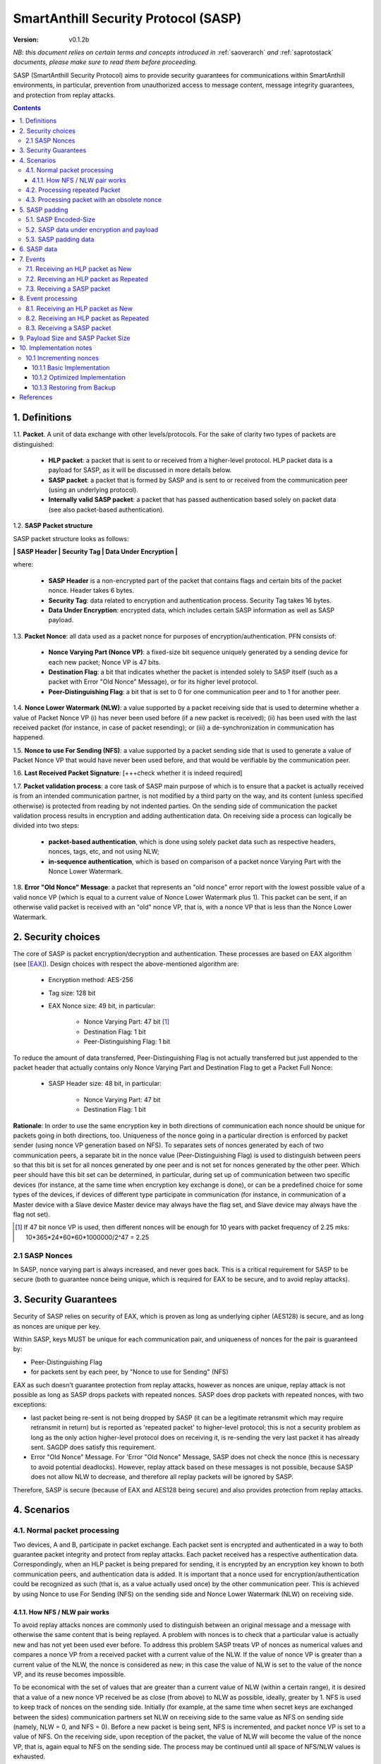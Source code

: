 ..  Copyright (c) 2015, OLogN Technologies AG. All rights reserved.
    Redistribution and use of this file in source (.rst) and compiled
    (.html, .pdf, etc.) forms, with or without modification, are permitted
    provided that the following conditions are met:
        * Redistributions in source form must retain the above copyright
          notice, this list of conditions and the following disclaimer.
        * Redistributions in compiled form must reproduce the above copyright
          notice, this list of conditions and the following disclaimer in the
          documentation and/or other materials provided with the distribution.
        * Neither the name of the OLogN Technologies AG nor the names of its
          contributors may be used to endorse or promote products derived from
          this software without specific prior written permission.
    THIS SOFTWARE IS PROVIDED BY THE COPYRIGHT HOLDERS AND CONTRIBUTORS "AS IS"
    AND ANY EXPRESS OR IMPLIED WARRANTIES, INCLUDING, BUT NOT LIMITED TO, THE
    IMPLIED WARRANTIES OF MERCHANTABILITY AND FITNESS FOR A PARTICULAR PURPOSE
    ARE DISCLAIMED. IN NO EVENT SHALL OLogN Technologies AG BE LIABLE FOR ANY
    DIRECT, INDIRECT, INCIDENTAL, SPECIAL, EXEMPLARY, OR CONSEQUENTIAL DAMAGES
    (INCLUDING, BUT NOT LIMITED TO, PROCUREMENT OF SUBSTITUTE GOODS OR
    SERVICES; LOSS OF USE, DATA, OR PROFITS; OR BUSINESS INTERRUPTION) HOWEVER
    CAUSED AND ON ANY THEORY OF LIABILITY, WHETHER IN CONTRACT, STRICT
    LIABILITY, OR TORT (INCLUDING NEGLIGENCE OR OTHERWISE) ARISING IN ANY WAY
    OUT OF THE USE OF THIS SOFTWARE, EVEN IF ADVISED OF THE POSSIBILITY OF SUCH
    DAMAGE

.. _sasp:

SmartAnthill Security Protocol (SASP)
=====================================

:Version:   v0.1.2b

*NB: this document relies on certain terms and concepts introduced in*
:ref:`saoverarch` *and*
:ref:`saprotostack` *documents, please make sure to read them before proceeding.*

SASP (SmartAnthill Security Protocol) aims to provide security guarantees for communications within SmartAnthill environments, in particular, prevention from unauthorized access to message content, message integrity guarantees, and protection from replay attacks.

.. contents::

1. Definitions
--------------

1.1. **Packet**. A unit of data exchange with other levels/protocols. For the sake of clarity two types of packets are distinguished:

     * **HLP packet**: a packet that is sent to or received from a higher-level protocol. HLP packet data is a payload for SASP, as it will be discussed in more details below.
     * **SASP packet**:  a packet that is formed by SASP and is sent to or received from the communication peer (using an underlying protocol).
     * **Internally valid SASP packet**: a packet that has passed authentication based solely on packet data (see also packet-based authentication).

1.2. **SASP Packet structure**

SASP packet structure looks as follows:

**\| SASP Header \| Security Tag \| Data Under Encryption \|**

where:

  * **SASP Header** is a non-encrypted part of the packet that contains flags and certain bits of the packet nonce. Header takes 6 bytes.
  * **Security Tag**: data related to encryption and authentication process. Security Tag takes 16 bytes.
  * **Data Under Encryption**: encrypted data, which includes certain SASP information as well as SASP payload.

1.3. **Packet Nonce**: all data used as a packet nonce for purposes of encryption/authentication. PFN consists of: 

     * **Nonce Varying Part (Nonce VP)**: a fixed-size bit sequence uniquely generated by a sending device for each new packet; Nonce VP is 47 bits.
     * **Destination Flag**: a bit that indicates whether the packet is intended solely to SASP itself (such as a packet with Error "Old Nonce" Message), or for its higher level protocol.
     * **Peer-Distinguishing Flag**: a bit that is set to 0 for one communication peer and to 1 for another peer.

1.4. **Nonce Lower Watermark (NLW)**: a value supported by a packet receiving side that is used to determine whether a value of Packet Nonce VP (i) has never been used before (if a new packet is received); (ii) has been used with the last received packet (for instance, in case of packet resending); or (iii) a de-synchronization in communication has happened.

1.5. **Nonce to use For Sending (NFS)**: a value supported by a packet sending side that is used to generate a value of Packet Nonce VP that would have never been used before, and that would be verifiable by the communication peer.

1.6. **Last Received Packet Signature**: [+++check whether it is indeed required]

1.7. **Packet validation process**: a core task of SASP main purpose of which is to ensure that a packet is actually received is from an intended communication partner, is not modified by a third party on the way, and its content (unless specified otherwise) is protected from reading by not indented parties. On the sending side of communication the packet validation process results in encryption and adding authentication data. On receiving side a process can logically be divided into two steps:

  * **packet-based authentication**, which is done using solely packet data such as respective headers, nonces, tags, etc, and not using NLW;
  * **in-sequence authentication**, which is based on comparison of a packet nonce Varying Part with the Nonce Lower Watermark.

1.8. **Error "Old Nonce" Message**: a packet that represents an "old nonce" error report with the lowest possible value of a valid nonce VP (which is equal to a current value of Nonce Lower Watermark plus 1). This packet can be sent, if an otherwise valid packet is received with an "old" nonce VP, that is, with a nonce VP that is less than the Nonce Lower Watermark.



2. Security choices
-------------------

The core of SASP is packet encryption/decryption and authentication. These processes are based on  EAX algorithm (see [EAX]_). Design choices with respect the above-mentioned algorithm are:

  * Encryption method: AES-256
  * Tag size: 128 bit
  * EAX Nonce size: 49 bit, in particular:
     
     * Nonce Varying Part: 47 bit [1]_
     * Destination Flag: 1 bit
     * Peer-Distinguishing Flag: 1 bit

To reduce the amount of data transferred, Peer-Distinguishing Flag is not actually transferred but just appended to the packet header that actually contains only Nonce Varying Part and Destination Flag to get a Packet Full Nonce:

  * SASP Header size: 48 bit, in particular:
     
     * Nonce Varying Part: 47 bit
     * Destination Flag: 1 bit

**Rationale**: In order to use the same encryption key in both directions of communication each nonce should be unique for packets going in both directions, too. Uniqueness of the nonce going in a particular direction is enforced by packet sender (using nonce VP generation based on NFS). To separates sets of nonces generated by each of two communication peers, a separate bit in the nonce value (Peer-Distinguishing Flag) is used to distinguish between peers so that this bit is set for all nonces generated by one peer and is not set for nonces generated by the other peer. Which peer should have this bit set can be determined, in particular, during set up of communication between two specific devices (for instance, at the same time when encryption key exchange is done), or can be a predefined choice for some types of the devices, if devices of different type participate in communication (for instance, in communication of a Master device with a Slave device Master device may always have the flag set, and Slave device may always have the flag not set).

.. [1] If 47 bit nonce VP is used, then different nonces will be enough for 10 years with packet frequency of 2.25 mks: 10*365*24*60*60*1000000/2^47 = 2.25


2.1 SASP Nonces
^^^^^^^^^^^^^^^

In SASP, nonce varying part is always increased, and never goes back. This is a critical requirement for SASP to be secure (both to guarantee nonce being unique, which is required for EAX to be secure, and to avoid replay attacks).


3. Security Guarantees
----------------------

Security of SASP relies on security of EAX, which is proven as long as underlying cipher (AES128) is secure, and as long as nonces are unique per key. 

Within SASP, keys MUST be unique for each communication pair, and uniqueness of nonces for the pair is guaranteed by:

* Peer-Distinguishing Flag
* for packets sent by each peer, by "Nonce to use for Sending" (NFS)

EAX as such doesn't guarantee protection from replay attacks, however as nonces are unique, replay attack is not possible as long as SASP drops packets with repeated nonces. SASP does drop packets with repeated nonces, with two exceptions:

* last packet being re-sent is not being dropped by SASP (it can be a legitimate retransmit which may require retransmit in return) but is reported as 'repeated packet' to higher-level protocol; this is not a security problem as long as the only action higher-level protocol does on receiving it, is re-sending the very last packet it has already sent. SAGDP does satisfy this requirement.
* Error "Old Nonce" Message. For 'Error "Old Nonce" Message, SASP does not check the nonce (this is necessary to avoid potential deadlocks). However, replay attack based on these messages is not possible, because SASP does not allow NLW to decrease, and therefore all replay packets will be ignored by SASP.

Therefore, SASP is secure (because of EAX and AES128 being secure) and also provides protection from replay attacks.

4. Scenarios
------------

4.1. Normal packet processing
^^^^^^^^^^^^^^^^^^^^^^^^^^^^^

Two devices, A and B, participate in packet exchange. Each packet sent is encrypted and authenticated in a way to both guarantee packet integrity and protect from replay attacks. Each packet received has a respective authentication data. Correspondingly, when an HLP packet is being prepared for sending, it is encrypted by an encryption key known to both communication peers, and authentication data is added. It is important that a nonce used for encryption/authentication could be recognized as such (that is, as a value actually used once) by the other communication peer. This is achieved by using Nonce to use For Sending (NFS) on the sending side and Nonce Lower Watermark (NLW) on receiving side.

4.1.1. How NFS / NLW pair works
'''''''''''''''''''''''''''''''

To avoid replay attacks nonces are commonly used to distinguish between an original message and a message with otherwise the same content that is being replayed. A problem with nonces is to check that a particular value is actually new and has not yet been used ever before. To address this problem SASP treats VP of nonces as numerical values and compares a nonce VP from a received packet with a current value of the NLW. If the value of nonce VP is greater than a current value of the NLW, the nonce is considered as new; in this case the value of NLW is set to the value of the nonce VP, and its reuse becomes impossible.

To be economical with the set of values that are greater than a current value of NLW (within a certain range), it is desired that a value of a new nonce VP received be as close (from above) to NLW as possible, ideally, greater by 1. NFS is used to keep track of nonces on the sending side. Initially (for example, at the same time when secret keys are exchanged between the sides) communication partners set NLW on receiving side to the same value as NFS on sending side (namely, NLW = 0, and NFS = 0). Before a new packet is being sent, NFS is incremented, and packet nonce VP is set to a value of NFS. On the receiving side, upon reception of the packet, the value of NLW will become the value of the nonce VP, that is, again equal to NFS on the sending side. The process may be continued until all space of NFS/NLW values is exhausted.

TODO: Nonce Exhaustion/Overflow handling

4.2. Processing repeated Packet
^^^^^^^^^^^^^^^^^^^^^^^^^^^^^^^

In some cases it may be desired to repeat resending the same packet. For instance, it may be detected that a packet has not been received by the communication peer. In this case an exact copy of the packet is re-sent; being exact copy implies that the packet has the same nonce as the original packet. On the receiving side the nonce VP is found to be equal to NLW (since NLW was set to the value of nonce VP of the original packet). SASP detects this special case, and, if the packet is otherwise valid, reports that the packet is repeated to the higher level protocol while passing the packet for further processing.

4.3. Processing packet with an obsolete nonce
^^^^^^^^^^^^^^^^^^^^^^^^^^^^^^^^^^^^^^^^^^^^^

If a packet is internally valid, but its nonce VP is less than a current value of NLW, it may indicate that states of the communication peers are out of sync (and not necessarily that a third party attack is detected). In this case, to resynchronize communication process an Error "Old Nonce" Message is formed with the lowest possible nonce VP, and a packet with this message is sent to a communication partner.

If an Error "Old Nonce" Message is received, the receiving party compares its NFS with the lowest possible value of the nonce within the message, and if NFS is less that value, NFS is set to the value as specified in the message; using such a value of NFS for sending packets will ensure that the packet will pass NLW test at the receiving party.

TODO: exact format of 'Error "Old Nonce" Message'


5. SASP padding
---------------

5.1. SASP Encoded-Size
^^^^^^^^^^^^^^^^^^^^^^

SASP Encoded-Size is a variable-length encoding of sizes (with the idea being somewhat similar to the idea behind UTF-8; it is also identical to the Yocto VM Encoded-Size as described in
:ref:`sayoctovm` ). Namely:

* if first byte of Encoded-Size is c1 <= 127, then the value of Encoded-size is equal to c1
* if first byte of Encoded-Size is c1 >= 128, then the next byte c2 is needed:

  + if second byte of Encoded-Size is c2 <= 127, then the value of Encoded-Size is equal to *128+((uint16)(c1&0x7F) | ((uint16)c2 << 7))*.
  + if second byte of Encoded-Size is c2 >= 128, then SASP receiving side MUST treat such a packet as an invalid (as the one which didn't pass internal validation). c2 >= 128 is reserved for potential future expansion)


The following table shows how many Encoded-Size bytes is necessary to encode ranges of Encoded-Size values:

+--------------------+---------------------+
| Encoded-Size Values| Encoded-Size Bytes  |
+====================+=====================+
| 0-127              | 1                   |
+--------------------+---------------------+
| 128-16511          | 2                   |
+--------------------+---------------------+

**Note 1**: it should be evident that this encoding contains both an addressed size and the size used for storing encoded value. [TODO: ?]

**Note 2**:  upon necessity this encoding can be extended by analogy to address greater sizes.

5.2. SASP data under encryption and payload
^^^^^^^^^^^^^^^^^^^^^^^^^^^^^^^^^^^^^^^^^^^

SASP data under encryption is organized as follows:

\| **First Byte** \| (opt) **padding size** \| **byte sequence** \| (opt) **padding** \|

where:

  * **First Byte** is a 1 byte field that is treated as follows:

     * **MSB bit**: padding size flag, which is set to 1, if padding is present, and 0 otherwise. Presence of padding implies presence of padding size field as well.
     * **Remaining 7 bits**: a part of payload.

  * **padding size**: variable size field; this field is present only if padding size flag is set; in this case the field contains encoded padding size; the size of the field can be derived from the field data itself (see SASP Encoded size for details).
  * **byte sequence**: variable size field; data that is defined by a higher level protocol.
  * **padding**: variable size field; this field is present only if padding size flag is set; contains padding up to a target size.
  
Correspondingly, SASP payload consists of:

  * **Remaining 7 bits of the First Byte**
  * **byte sequence**

Higher-level protocol is free to use "partial byte" (7 bits) of SASP payload, or to ignore it; however, this "partial byte" might be useful, for example, to store some bitflags of higher-level protocol, which may allow to save 1 byte of payload.
  
5.3. SASP padding data
^^^^^^^^^^^^^^^^^^^^^^

If present, padding data SHOULD be generated randomly. Depending on capabilities of the implementing device, upon necessity, this requirement MAY be relaxed. [TODO: describe approach with generating pseudorandom data using an independent encryption key and a current nonce]


6. SASP data
------------

For its operations SASP uses the following data:

- Nonce Lower Watermark (NLW)
- Nonce to use For Sending (NFS)
- Last Received Packet Signature (LRPS)


7. Events
---------

There are three events that SASP processes: 

 1. receiving a SASP packet from the communication peer
 2. receiving a packet  from a higher level protocol (HLP packet) where high-level protocol specifies it is a New packet, and
 3. receiving a packet  from a higher level protocol (HLP packet) where high-level protocol specifies it is a Repeated packet.

7.1. Receiving an HLP packet as New
^^^^^^^^^^^^^^^^^^^^^^^^^^^^^^^^^^^

A packet from a higher level protocol is received with a status "New". After this packet is encrypted and authentication data is added using a new nonce, a resulting SASP packet is to be passed to the communication peer (using underlying protocol).

7.2. Receiving an HLP packet as Repeated
^^^^^^^^^^^^^^^^^^^^^^^^^^^^^^^^^^^^^^^^

A packet from a higher level protocol is received with a status "Repeated". In this case SASP MUST ensure that the SASP packet which it sends, is exactly the same as the previous packet. It MAY be achieved using any of the following:

* SASP itself keeps a copy of the previous packet, and validates that the one received from higher level protocol, is the same as the previous one
* higher-level protocol keeps a copy of the previous packet, and guarantees to SASP that it is the same packet as the previous one; in this case SASP MAY generate the SASP packet, based on the packet from higher-level protocol, and using [TODO:NFS or NFS-1?] as nonce.

7.3. Receiving a SASP packet
^^^^^^^^^^^^^^^^^^^^^^^^^^^^

A SASP packet from the communication peer is received (via underlying protocol). A packet can be:

  * valid new packet, which means that the packet data passed validation process, and packet nonce VP is greater than the Nonce Lower Watermark;
  * valid repeated packet, a copy of the last received packet;
  * old-nonce packet, an otherwise valid packet with a nonce VP less than the Nonce Lower Watermark, which means either de-synchronization in communication, or an attack attempt
  * packet with Error "Old Nonce" Message (intended for SASP itself)
  * invalid packet, in particular, corrupted, an attacker's packet, etc.




8. Event processing
-------------------

To process events the protocol should be in either "idle" state Details of processing are placed below.

8.1. Receiving an HLP packet as New
^^^^^^^^^^^^^^^^^^^^^^^^^^^^^^^^^^^

NFS is incremented. HLP packet is encrypted and authenticated using current value of NFS to form a SASP packet. This SASP packet is sent to the communication peer using underlying protocol.

8.2. Receiving an HLP packet as Repeated
^^^^^^^^^^^^^^^^^^^^^^^^^^^^^^^^^^^^^^^^

HLP packet is encrypted and authenticated using current value of NFS, that is, with a value that has been used while the original packet was sent. This SASP packet is sent to the communication peer using underlying protocol.


8.3. Receiving a SASP packet
^^^^^^^^^^^^^^^^^^^^^^^^^^^^

On receipt of a SASP packet, first, a packet-based authentication is performed as follows:

* TODO!

Then:

  * if packet-based authentication has failed: the packet is silently dropped as being either corrupted or an attacker's packet;
  * if packet-based authentication is passed: it can be either an error message packet directed to SASP itself, or a "regular" packet with payload intended for a higher level protocol.

     + if a packet is with Error Old Nonce Message [+++structure and detection]: packet nonce VP is not compared to NLW (reason: replay attack is impossible since NFS cannot be decreased as a result of this message, and performing comparison may lead to a deadlock); a value of the lowest possible valid nonce from the packet is compared to the current value of NFS.

         * if NFS is less than the value of the lowest possible valid nonce: NFS is set to the value of the lowest possible valid nonce.
         * if NFS is greater than or equal to the value of the lowest possible valid nonce: no changes to NFS is done; the packet is ignored.

     + if packets other than Error Old Nonce Message: packet nonce VP is compared to the Nonce Lower Watermark (NLW). Three cases are possible:

        * if nonce VP is less than NLW: a packet with Error Old Nonce Message is prepared with the lowest possible valid nonce set to a current value of NLW; the packet is authenticated and sent to the communication peer.
        * if nonce VP is equal to NLW: a repeated packet is received: packet signature is compared to LRPS.

            + if packet signature is not equal to LRPS: a potential for an attacker's packet; the packet is silently dropped;
            + if packet signature is equal to LRPS: an HLP packet with payload of the received packet is passed to the higher level protocol with status "repeated"

        * if nonce VP is greater than NLW: a new packet is received: NLW is set to the value of nonce VP of the received packet; LRPS is set to packet signature; an HLP packet with payload of the received packet is passed to the higher level protocol with status "new".


9. Payload Size and SASP Packet Size
------------------------------------

As SASP is using 48-bit (= 6 bytes) nonce, a block cipher (AES128) with a block size of 128 bits (=16 bytes), and tag size is chosen as maximum 128 bits, it means that SASP packet size is always *(6+16+k\*16)=(22+k\*16)*, where *k >= 1*. 

The following table shows relations between SASP packet sizes and SASP payload [2]_ not including "remaining 7 bits" part (that is, a size of byte sequence part only):

+-------------------------+----------------------------------+
| SASP packet size, bytes | SASP payload, bytes              |
+=========================+==================================+
| 38                      |  7bits+0bytes to 7bits+15bytes   |
+-------------------------+----------------------------------+
| 54                      | 7bits+16bytes to 7bits+31bytes   |
+-------------------------+----------------------------------+
| 70                      | 7bits+32bytes to 7bits+47bytes   |
+-------------------------+----------------------------------+
| 86                      | 7bits+48bytes to 7bits+63bytes   |
+-------------------------+----------------------------------+
| 102                     | 7bits+64bytes to 7bits+79bytes   |
+-------------------------+----------------------------------+
| 118                     | 7bits+80bytes to 7bits+95bytes   |
+-------------------------+----------------------------------+

.. [2] Note that *SASP payload* is not the same as, say, *SAGDP payload* or *SACCP payload*: for example, if SAGDP lies right on top of SASP, then *SAGDP_Payload = SASP_Payload - Size_of_SAGDP_Headers*.




10. Implementation notes
------------------------

10.1 Incrementing nonces
^^^^^^^^^^^^^^^^^^^^^^^^

For SASP security, it is critical that nonces are never re-used and are always incremented (never going back). Therefore, implementation MUST enforce it (both for sending side and for receiving side).

10.1.1 Basic Implementation
'''''''''''''''''''''''''''

Basic secure implementation is rather simple:

* Whenever a new packet is sent, an update value of NSF MUST be **saved and committed in in persistent storage**; this commit MUST be performed **before** the packet is actually sent over the air. This is necessary to keep EAX security guarantees.
* Whenever a packet with status "new" is received, an updated value of NLW MUST be **saved and committed in persistent storage**; this commit MUST be performed **before** further message processing. This is necessary to avoid using an obsolete value of NLW in case of "dirty" reboot (and thus to avoid a potential for replay attacks). 

10.1.2 Optimized Implementation
'''''''''''''''''''''''''''''''

In cases where basic secure implementation is too resource-intensive (causing too many writes to persistent storage, which can be undesirable, in particular for EEPROM), the following optimizations MAY be used without affecting security; note that **implementation described below are ok if and only if all of the steps are implemented** (or none is implemented, falling back to the basic schema described above): [TODO: check that boundary handling ('<' vs '<=' etc. etc.) is described correctly]

* On program start:

  + both NSF and NLW are read from the persistent storage, and stored into the RAM (as 'Current_NSF' and 'Current_NLW' respectively). 
  + both NSF and NLW in persistent storage are incremented by a certain value DELTA; this change MUST be committed to persistent storage **before** any further processing. The value of DELTA can be, for example, 100; DELTA SHOULD NOT be too large, as having it too large, combined with frequent "dirty" reboots, may cause exhaustion of nonce space. 
  + These incremented values are also stored in RAM (as 'Last_NSF' and 'Last_NLW').

* Whenever a new value of NSF is needed (for the reasons stated above), if 'Current_NSF' is less than 'Last_NSF', then new value of NSF is taken as 'Current_NSF' and 'Current_NSF' is incremented in RAM. This is ok from security perspective, because in case of "dirty reboot" NSF will be still increased, and never repeated.
* Whenever a new value of NSF is needed (for the reasons stated above), and if 'Current_NSF' is greated or equal than 'Last_NSF', then:

  + NSF in persistent storage is incremented by DELTA (or other similar value); this new value MUST be committed to persistent storage before proceeding further
  + 'Last_NSF' is set to new value of NSF in persistent storage
  + 'Current_NSF' is returned as the new NSF value, and then incremented

* Whenever a new value of NLW is needed (for the reasons stated above), if 'Current_NLW' is less than 'Last_NLW', then new value of NLW is taken as 'Current_NLW' and 'Current_NLW' is incremented in RAM. This is ok from security perspective, because in case of "dirty reboot" NLW will be still increased, and never repeated. Using such policy for NLW might cause an extra 'Error "Old Nonce" Message', but this situation will be quickly recovered from.
* Whenever a new value of NLW is needed (for the reasons stated above), and if 'Current_NLW' is greated or equal than 'Last_NLW', then:

  + NLW in persistent storage is incremented by DELTA (or other similar value); this new value MUST be committed to persistent storage before proceeding further
  + 'Last_NLW' is set to new value of NLW in persistent storage
  + 'Current_NLW' is returned as the new NLW value, and then incremented


10.1.3 Restoring from Backup
''''''''''''''''''''''''''''

Whenever an entity-implementing-SASP (such as "SmartAnthill Central Controller") is restored from backup, it MUST take care to avoid duplicate nonces, in particular:

* amount of time dT (in seconds) between backup and restore MUST be calculated
* if dT is less than *min-backup-restore-time*, it MUST be set to *min-backup-restore-time*; normally *min-backup-restore-time* should be set to a value such as 24 hours.
* if dT is larger than *max-backup-restore-time*, restore SHOULD be interrupted, the problem SHOULD be explained to the person who's performing restore, and confirmation SHOULD be obtained before proceeding. This is intended to prevent restores with erroneous clock, which might lead to the erroneous exhaustion of the nonce space. Normally, *max-backup-restore-time* should be set to a value such as 30*24 hours.
* both NLW and NSF, as stored in persistent storage, MUST be increased by a number equal to: *dT\*max_number_of_packets_per_second*. This increased number **MUST be stored and committed to persistent storage before proceeding further**. Here, *max_number_of_packets_per_second* is a constant estimating maximum feasible number of packets which might be sent per second; in general, it depends on the higher-level protocols, but for basic SACCP it usually can be taken between 100'000 (1e5) and 1'000'000 (1e6). 

References
----------

.. [EAX] "The EAX Mode of Operation", http://www.cs.ucdavis.edu/~rogaway/papers/eax.pdf


